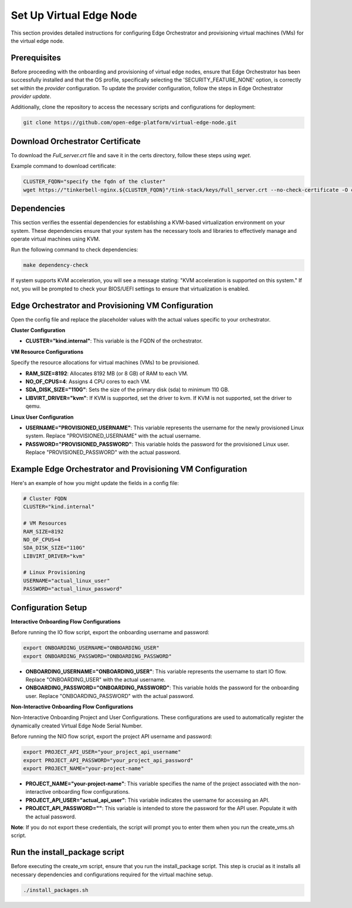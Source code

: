 Set Up Virtual Edge Node
========================

This section provides detailed instructions for configuring Edge Orchestrator and provisioning virtual machines (VMs) for the virtual edge node.

Prerequisites
-------------

Before proceeding with the onboarding and provisioning of virtual edge nodes, ensure that Edge Orchestrator has been successfully installed and that the OS profile, specifically selecting the 'SECURITY_FEATURE_NONE' option, is correctly set within the `provider` configuration.
To update the provider configuration, follow the steps in Edge Orchestrator `provider update`.

Additionally, clone the repository to access the necessary scripts and configurations for deployment:

.. code-block:: shell

    git clone https://github.com/open-edge-platform/virtual-edge-node.git

Download Orchestrator Certificate
---------------------------------

To download the `Full_server.crt` file and save it in the certs directory, follow these steps using `wget`.

Example command to download certificate:

.. code-block:: shell

    CLUSTER_FQDN="specify the fqdn of the cluster"
    wget https://"tinkerbell-nginx.${CLUSTER_FQDN}"/tink-stack/keys/Full_server.crt --no-check-certificate -O certs/"Full_server.crt"

Dependencies
------------

This section verifies the essential dependencies for establishing a KVM-based virtualization environment on your system. These dependencies ensure that your system has the necessary tools and libraries to effectively manage and operate virtual machines using KVM.

Run the following command to check dependencies:

.. code:: shell

    make dependency-check

If system supports KVM acceleration, you will see a message stating: "KVM acceleration is supported on this system." If not, you will be prompted to check your BIOS/UEFI settings to ensure that virtualization is enabled.

Edge Orchestrator and Provisioning VM Configuration
---------------------------------------------------

Open the config file and replace the placeholder values with the actual values specific to your orchestrator.

**Cluster Configuration**

- **CLUSTER="kind.internal"**: This variable is the FQDN of the orchestrator.

**VM Resource Configurations**

Specify the resource allocations for virtual machines (VMs) to be provisioned.

- **RAM_SIZE=8192**: Allocates 8192 MB (or 8 GB) of RAM to each VM.
- **NO_OF_CPUS=4**: Assigns 4 CPU cores to each VM.
- **SDA_DISK_SIZE="110G"**: Sets the size of the primary disk (sda) to minimum 110 GB.
- **LIBVIRT_DRIVER="kvm"**: If KVM is supported, set the driver to kvm. If KVM is not supported, set the driver to qemu.

**Linux User Configuration**

- **USERNAME="PROVISIONED_USERNAME"**: This variable represents the username for the newly provisioned Linux system. Replace "PROVISIONED_USERNAME" with the actual username.
- **PASSWORD="PROVISIONED_PASSWORD"**: This variable holds the password for the provisioned Linux user. Replace "PROVISIONED_PASSWORD" with the actual password.

Example Edge Orchestrator and Provisioning VM Configuration
-------------------------------------------------------------------

Here's an example of how you might update the fields in a config file:

.. code-block:: shell

    # Cluster FQDN
    CLUSTER="kind.internal"

    # VM Resources
    RAM_SIZE=8192
    NO_OF_CPUS=4
    SDA_DISK_SIZE="110G"
    LIBVIRT_DRIVER="kvm"

    # Linux Provisioning
    USERNAME="actual_linux_user"
    PASSWORD="actual_linux_password"

Configuration Setup
-------------------

**Interactive Onboarding Flow Configurations**

Before running the IO flow script, export the onboarding username and password:

.. code:: shell

    export ONBOARDING_USERNAME="ONBOARDING_USER"
    export ONBOARDING_PASSWORD="ONBOARDING_PASSWORD"

- **ONBOARDING_USERNAME="ONBOARDING_USER"**: This variable represents the username to start IO flow. Replace "ONBOARDING_USER" with the actual username.
- **ONBOARDING_PASSWORD="ONBOARDING_PASSWORD"**: This variable holds the password for the onboarding user. Replace "ONBOARDING_PASSWORD" with the actual password.

**Non-Interactive Onboarding Flow Configurations**

Non-Interactive Onboarding Project and User Configurations. These configurations are used to automatically register the dynamically created Virtual Edge Node Serial Number.

Before running the NIO flow script, export the project API username and password:

.. code:: shell

    export PROJECT_API_USER="your_project_api_username"
    export PROJECT_API_PASSWORD="your_project_api_password"
    export PROJECT_NAME="your-project-name"

- **PROJECT_NAME="your-project-name"**: This variable specifies the name of the project associated with the non-interactive onboarding flow configurations.
- **PROJECT_API_USER="actual_api_user"**: This variable indicates the username for accessing an API.
- **PROJECT_API_PASSWORD=""**: This variable is intended to store the password for the API user. Populate it with the actual password.

**Note**: If you do not export these credentials, the script will prompt you to enter them when you run the create_vms.sh script.

Run the install_package script
--------------------------------

Before executing the create_vm script, ensure that you run the install_package script. This step is crucial as it installs all necessary dependencies and configurations required for the virtual machine setup.

.. code:: shell

    ./install_packages.sh
